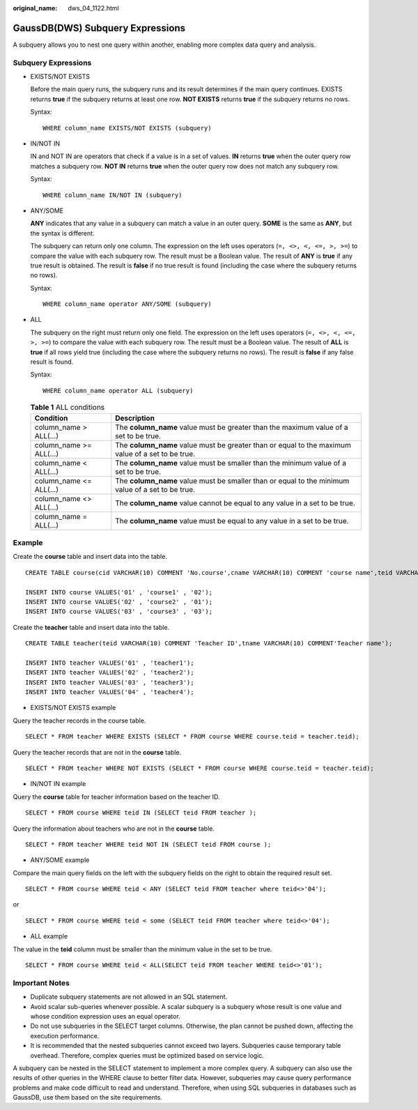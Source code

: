 :original_name: dws_04_1122.html

.. _dws_04_1122:

GaussDB(DWS) Subquery Expressions
=================================

A subquery allows you to nest one query within another, enabling more complex data query and analysis.

Subquery Expressions
--------------------

-  EXISTS/NOT EXISTS

   Before the main query runs, the subquery runs and its result determines if the main query continues. EXISTS returns **true** if the subquery returns at least one row. **NOT EXISTS** returns **true** if the subquery returns no rows.

   |image1|

   Syntax:

   ::

      WHERE column_name EXISTS/NOT EXISTS (subquery)

-  IN/NOT IN

   IN and NOT IN are operators that check if a value is in a set of values. **IN** returns **true** when the outer query row matches a subquery row. **NOT IN** returns **true** when the outer query row does not match any subquery row.

   |image2|

   Syntax:

   ::

      WHERE column_name IN/NOT IN (subquery)

-  ANY/SOME

   **ANY** indicates that any value in a subquery can match a value in an outer query. **SOME** is the same as **ANY**, but the syntax is different.

   The subquery can return only one column. The expression on the left uses operators (``=, <>, <, <=, >, >=``) to compare the value with each subquery row. The result must be a Boolean value. The result of **ANY** is **true** if any true result is obtained. The result is **false** if no true result is found (including the case where the subquery returns no rows).

   |image3|

   Syntax:

   ::

      WHERE column_name operator ANY/SOME (subquery)

-  ALL

   The subquery on the right must return only one field. The expression on the left uses operators (``=, <>, <, <=, >, >=``) to compare the value with each subquery row. The result must be a Boolean value. The result of **ALL** is **true** if all rows yield true (including the case where the subquery returns no rows). The result is **false** if any false result is found.

   |image4|

   Syntax:

   ::

      WHERE column_name operator ALL (subquery)

   .. table:: **Table 1** ALL conditions

      +-------------------------+---------------------------------------------------------------------------------------------------+
      | Condition               | Description                                                                                       |
      +=========================+===================================================================================================+
      | column_name > ALL(...)  | The **column_name** value must be greater than the maximum value of a set to be true.             |
      +-------------------------+---------------------------------------------------------------------------------------------------+
      | column_name >= ALL(...) | The **column_name** value must be greater than or equal to the maximum value of a set to be true. |
      +-------------------------+---------------------------------------------------------------------------------------------------+
      | column_name < ALL(...)  | The **column_name** value must be smaller than the minimum value of a set to be true.             |
      +-------------------------+---------------------------------------------------------------------------------------------------+
      | column_name <= ALL(...) | The **column_name** value must be smaller than or equal to the minimum value of a set to be true. |
      +-------------------------+---------------------------------------------------------------------------------------------------+
      | column_name <> ALL(...) | The **column_name** value cannot be equal to any value in a set to be true.                       |
      +-------------------------+---------------------------------------------------------------------------------------------------+
      | column_name = ALL(...)  | The **column_name** value must be equal to any value in a set to be true.                         |
      +-------------------------+---------------------------------------------------------------------------------------------------+

Example
-------

Create the **course** table and insert data into the table.

::

   CREATE TABLE course(cid VARCHAR(10) COMMENT 'No.course',cname VARCHAR(10) COMMENT 'course name',teid VARCHAR(10) COMMENT 'No.teacher');

   INSERT INTO course VALUES('01' , 'course1' , '02');
   INSERT INTO course VALUES('02' , 'course2' , '01');
   INSERT INTO course VALUES('03' , 'course3' , '03');

Create the **teacher** table and insert data into the table.

::

   CREATE TABLE teacher(teid VARCHAR(10) COMMENT 'Teacher ID',tname VARCHAR(10) COMMENT'Teacher name');

   INSERT INTO teacher VALUES('01' , 'teacher1');
   INSERT INTO teacher VALUES('02' , 'teacher2');
   INSERT INTO teacher VALUES('03' , 'teacher3');
   INSERT INTO teacher VALUES('04' , 'teacher4');

-  EXISTS/NOT EXISTS example

Query the teacher records in the course table.

::

   SELECT * FROM teacher WHERE EXISTS (SELECT * FROM course WHERE course.teid = teacher.teid);

|image5|

Query the teacher records that are not in the **course** table.

::

   SELECT * FROM teacher WHERE NOT EXISTS (SELECT * FROM course WHERE course.teid = teacher.teid);

|image6|

-  IN/NOT IN example

Query the **course** table for teacher information based on the teacher ID.

::

   SELECT * FROM course WHERE teid IN (SELECT teid FROM teacher );

|image7|

Query the information about teachers who are not in the **course** table.

::

   SELECT * FROM teacher WHERE teid NOT IN (SELECT teid FROM course );

|image8|

-  ANY/SOME example

Compare the main query fields on the left with the subquery fields on the right to obtain the required result set.

::

   SELECT * FROM course WHERE teid < ANY (SELECT teid FROM teacher where teid<>'04');

or

::

   SELECT * FROM course WHERE teid < some (SELECT teid FROM teacher where teid<>'04');

|image9|

-  ALL example

The value in the **teid** column must be smaller than the minimum value in the set to be true.

::

   SELECT * FROM course WHERE teid < ALL(SELECT teid FROM teacher WHERE teid<>'01');

|image10|

Important Notes
---------------

-  Duplicate subquery statements are not allowed in an SQL statement.
-  Avoid scalar sub-queries whenever possible. A scalar subquery is a subquery whose result is one value and whose condition expression uses an equal operator.
-  Do not use subqueries in the SELECT target columns. Otherwise, the plan cannot be pushed down, affecting the execution performance.
-  It is recommended that the nested subqueries cannot exceed two layers. Subqueries cause temporary table overhead. Therefore, complex queries must be optimized based on service logic.

A subquery can be nested in the SELECT statement to implement a more complex query. A subquery can also use the results of other queries in the WHERE clause to better filter data. However, subqueries may cause query performance problems and make code difficult to read and understand. Therefore, when using SQL subqueries in databases such as GaussDB, use them based on the site requirements.

.. |image1| image:: /_static/images/en-us_image_0000001787832492.png
.. |image2| image:: /_static/images/en-us_image_0000001834631725.png
.. |image3| image:: /_static/images/en-us_image_0000001787831724.png
.. |image4| image:: /_static/images/en-us_image_0000001834631305.png
.. |image5| image:: /_static/images/en-us_image_0000001814324420.png
.. |image6| image:: /_static/images/en-us_image_0000001861124593.png
.. |image7| image:: /_static/images/en-us_image_0000001814165292.png
.. |image8| image:: /_static/images/en-us_image_0000001861005333.png
.. |image9| image:: /_static/images/en-us_image_0000001814165600.png
.. |image10| image:: /_static/images/en-us_image_0000001814325508.png
